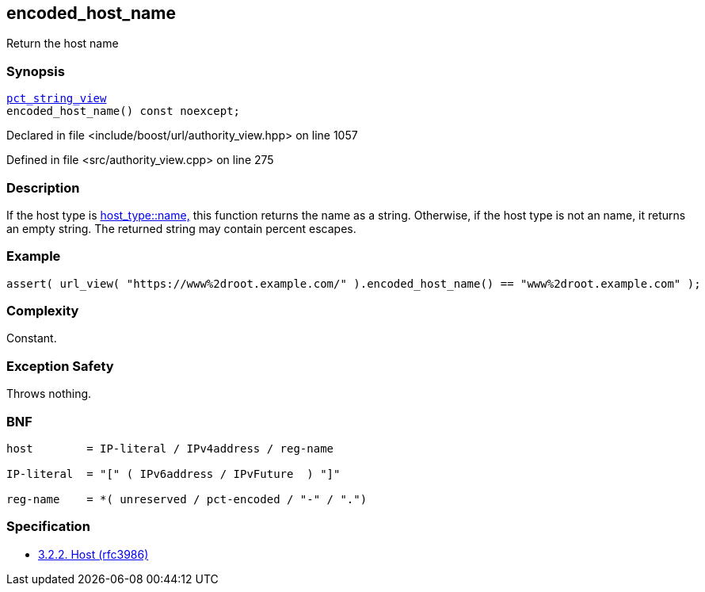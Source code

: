 :relfileprefix: ../../../
[#87DBE8140786B59958988FB25EDE7ABB77C02485]
== encoded_host_name

pass:v,q[Return the host name]


=== Synopsis

[source,cpp,subs="verbatim,macros,-callouts"]
----
xref:reference/boost/urls/pct_string_view.adoc[pct_string_view]
encoded_host_name() const noexcept;
----

Declared in file <include/boost/url/authority_view.hpp> on line 1057

Defined in file <src/authority_view.cpp> on line 275

=== Description

pass:v,q[If the host type is] xref:reference/boost/urls/host_type/name.adoc[host_type::name,]
pass:v,q[this function returns the name as]
pass:v,q[a string.]
pass:v,q[Otherwise, if the host type is not an]
pass:v,q[name, it returns an empty string.]
pass:v,q[The returned string may contain]
pass:v,q[percent escapes.]

=== Example
[,cpp]
----
assert( url_view( "https://www%2droot.example.com/" ).encoded_host_name() == "www%2droot.example.com" );
----

=== Complexity
pass:v,q[Constant.]

=== Exception Safety
pass:v,q[Throws nothing.]

=== BNF
[,cpp]
----
host        = IP-literal / IPv4address / reg-name

IP-literal  = "[" ( IPv6address / IPvFuture  ) "]"

reg-name    = *( unreserved / pct-encoded / "-" / ".")
----

=== Specification

* link:https://datatracker.ietf.org/doc/html/rfc3986#section-3.2.2[3.2.2. Host (rfc3986)]


